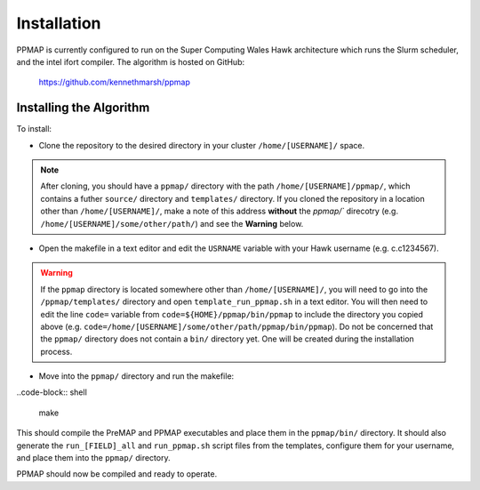 #####################
Installation
#####################

PPMAP is currently configured to run on the Super Computing Wales Hawk architecture which runs the Slurm scheduler, and the intel ifort compiler. The algorithm is hosted on GitHub:

 `https://github.com/kennethmarsh/ppmap <https://github.com/kennethmarsh/ppmap>`_

=========================
Installing the Algorithm
=========================

To install:

* Clone the repository to the desired directory in your cluster ``/home/[USERNAME]/`` space.
.. note:: After cloning, you should have a ``ppmap/`` directory with the path ``/home/[USERNAME]/ppmap/``, which contains a futher ``source/`` directory and ``templates/`` directory. If you cloned the repository in a location other than  ``/home/[USERNAME]/``, make a note of this address **without** the `ppmap/`` direcotry (e.g. ``/home/[USERNAME]/some/other/path/``) and see the **Warning** below.
* Open the makefile in a text editor and edit the ``USRNAME`` variable with your Hawk username (e.g. c.c1234567).
.. warning:: If the ``ppmap`` directory is located somewhere other than ``/home/[USERNAME]/``, you will need to go into the ``/ppmap/templates/`` directory and open ``template_run_ppmap.sh`` in a text editor. You will then need to edit the line ``code=`` variable from ``code=${HOME}/ppmap/bin/ppmap`` to include the directory you copied above (e.g. ``code=/home/[USERNAME]/some/other/path/ppmap/bin/ppmap``). Do not be concerned that the ``ppmap/`` directory does not contain a ``bin/`` directory yet. One will be created during the installation process.
* Move into the ``ppmap/`` directory and run the makefile:

..code-block:: shell

	make
    
This should compile the PreMAP and PPMAP executables and place them in the ``ppmap/bin/`` directory. It should also generate the ``run_[FIELD]_all`` and ``run_ppmap.sh`` script files from the templates, configure them for your username, and place them into the ``ppmap/`` directory. 

PPMAP should now be compiled and ready to operate.